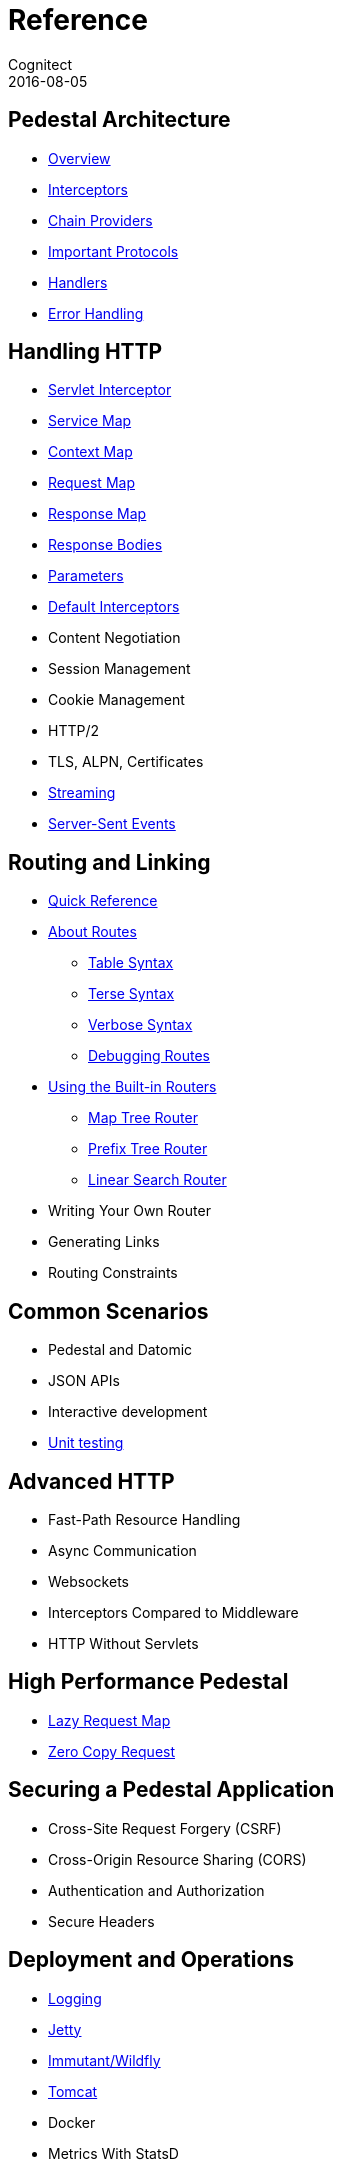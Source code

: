 = Reference
Cognitect
2016-08-05
:jbake-type: page
:toc: macro
:icons: font
:section: reference

ifdef::env-github,env-browser[:outfilessuffix: .adoc]

== Pedestal Architecture

* link:architecture-overview[Overview]
* link:interceptors[Interceptors]
* link:chain-providers[Chain Providers]
* link:important-protocols[Important Protocols]
* link:handlers[Handlers]
* link:error-handling[Error Handling]

== Handling HTTP

* link:servlet-interceptor[Servlet Interceptor]
* link:service-map[Service Map]
* link:context-map[Context Map]
* link:request-map[Request Map]
* link:response-map[Response Map]
* link:response-bodies[Response Bodies]
* link:parameters[Parameters]
* link:default-interceptors[Default Interceptors]
* Content Negotiation
* Session Management
* Cookie Management
* HTTP/2
* TLS, ALPN, Certificates
* link:streaming[Streaming]
* link:server-sent-events[Server-Sent Events]

== Routing and Linking

* link:routing-quick-reference[Quick Reference]
* link:about-routes[About Routes]
** link:table-syntax[Table Syntax]
** link:terse-syntax[Terse Syntax]
** link:verbose-syntax[Verbose Syntax]
** link:debugging-routes[Debugging Routes]
* link:using-the-builtin-routers[Using the Built-in Routers]
** link:map-tree-router[Map Tree Router]
** link:prefix-tree-router[Prefix Tree Router]
** link:linear-search-router[Linear Search Router]
* Writing Your Own Router
* Generating Links
* Routing Constraints

== Common Scenarios

* Pedestal and Datomic
* JSON APIs
* Interactive development
* link:unit-testing[Unit testing]

== Advanced HTTP

* Fast-Path Resource Handling
* Async Communication
* Websockets
* Interceptors Compared to Middleware
* HTTP Without Servlets

== High Performance Pedestal

* link:lazy-request-map[Lazy Request Map]
* link:zero-copy-request[Zero Copy Request]

== Securing a Pedestal Application

* Cross-Site Request Forgery (CSRF)
* Cross-Origin Resource Sharing (CORS)
* Authentication and Authorization
* Secure Headers

== Deployment and Operations

* link:logging[Logging]
* link:jetty[Jetty]
* link:immutant[Immutant/Wildfly]
* link:tomcat[Tomcat]
* Docker
* Metrics With StatsD
* Metrics With JMX
* Metrics With CloudWatch
* Metrics With Your Own Provider
